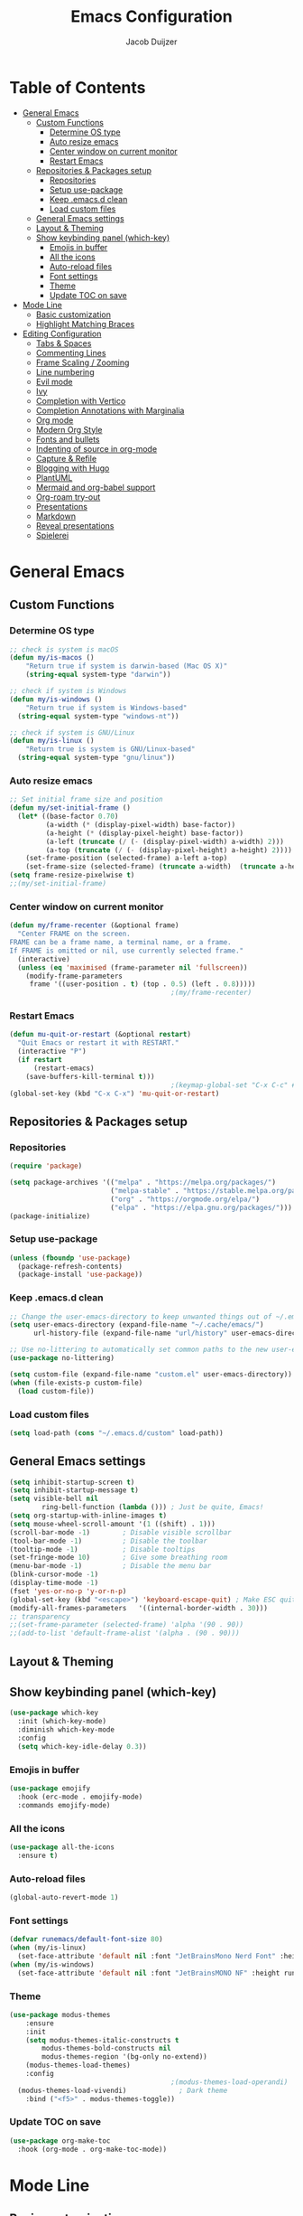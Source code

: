 #+TITLE: Emacs Configuration
#+AUTHOR: Jacob Duijzer

* Table of Contents
:PROPERTIES:
:TOC:      :include all :depth 4 :force (depth) :ignore (this) :local (nothing)
:END:
:CONTENTS:
- [[#general-emacs][General Emacs]]
  - [[#custom-functions][Custom Functions]]
    - [[#determine-os-type][Determine OS type]]
    - [[#auto-resize-emacs][Auto resize emacs]]
    - [[#center-window-on-current-monitor][Center window on current monitor]]
    - [[#restart-emacs][Restart Emacs]]
  - [[#repositories--packages-setup][Repositories & Packages setup]]
    - [[#repositories][Repositories]]
    - [[#setup-use-package][Setup use-package]]
    - [[#keep-emacsd-clean][Keep .emacs.d clean]]
    - [[#load-custom-files][Load custom files]]
  - [[#general-emacs-settings][General Emacs settings]]
  - [[#layout--theming][Layout & Theming]]
  - [[#show-keybinding-panel-which-key][Show keybinding panel (which-key)]]
    - [[#emojis-in-buffer][Emojis in buffer]]
    - [[#all-the-icons][All the icons]]
    - [[#auto-reload-files][Auto-reload files]]
    - [[#font-settings][Font settings]]
    - [[#theme][Theme]]
    - [[#update-toc-on-save][Update TOC on save]]
- [[#mode-line][Mode Line]]
  - [[#basic-customization][Basic customization]]
  - [[#highlight-matching-braces][Highlight Matching Braces]]
- [[#editing-configuration][Editing Configuration]]
  - [[#tabs--spaces][Tabs & Spaces]]
  - [[#commenting-lines][Commenting Lines]]
  - [[#frame-scaling--zooming][Frame Scaling / Zooming]]
  - [[#line-numbering][Line numbering]]
  - [[#evil-mode][Evil mode]]
  - [[#ivy][Ivy]]
  - [[#completion-with-vertico][Completion with Vertico]]
  - [[#completion-annotations-with-marginalia][Completion Annotations with Marginalia]]
  - [[#org-mode][Org mode]]
  - [[#modern-org-style][Modern Org Style]]
  - [[#fonts-and-bullets][Fonts and bullets]]
  - [[#indenting-of-source-in-org-mode][Indenting of source in org-mode]]
  - [[#capture--refile][Capture & Refile]]
  - [[#blogging-with-hugo][Blogging with Hugo]]
  - [[#plantuml][PlantUML]]
  - [[#mermaid-and-org-babel-support][Mermaid and org-babel support]]
  - [[#org-roam-try-out][Org-roam try-out]]
  - [[#presentations][Presentations]]
  - [[#markdown][Markdown]]
  - [[#reveal-presentations][Reveal presentations]]
  - [[#spielerei][Spielerei]]
:END:

* General Emacs 
** Custom Functions
*** Determine OS type

#+BEGIN_SRC emacs-lisp
;; check is system is macOS
(defun my/is-macos ()
	"Return true if system is darwin-based (Mac OS X)"
	(string-equal system-type "darwin"))

;; check if system is Windows
(defun my/is-windows ()
	"Return true if system is Windows-based"
  (string-equal system-type "windows-nt"))

;; check if system is GNU/Linux
(defun my/is-linux ()
	"Return true is system is GNU/Linux-based"
  (string-equal system-type "gnu/linux"))
#+END_SRC

*** Auto resize emacs

#+BEGIN_SRC emacs-lisp
;; Set initial frame size and position
(defun my/set-initial-frame ()
  (let* ((base-factor 0.70)
         (a-width (* (display-pixel-width) base-factor))
         (a-height (* (display-pixel-height) base-factor))
         (a-left (truncate (/ (- (display-pixel-width) a-width) 2)))
         (a-top (truncate (/ (- (display-pixel-height) a-height) 2))))
    (set-frame-position (selected-frame) a-left a-top)
    (set-frame-size (selected-frame) (truncate a-width)  (truncate a-height) t)))
(setq frame-resize-pixelwise t)
;;(my/set-initial-frame)
#+END_SRC

*** Center window on current monitor

#+BEGIN_SRC emacs-lisp
(defun my/frame-recenter (&optional frame)
  "Center FRAME on the screen.
FRAME can be a frame name, a terminal name, or a frame.
If FRAME is omitted or nil, use currently selected frame."
  (interactive)
  (unless (eq 'maximised (frame-parameter nil 'fullscreen))
    (modify-frame-parameters
     frame '((user-position . t) (top . 0.5) (left . 0.8)))))
                                        ;(my/frame-recenter)
#+END_SRC

*** Restart Emacs

#+BEGIN_SRC emacs-lisp
(defun mu-quit-or-restart (&optional restart)
  "Quit Emacs or restart it with RESTART."
  (interactive "P")
  (if restart
      (restart-emacs)
    (save-buffers-kill-terminal t)))
                                        ;(keymap-global-set "C-x C-c" #'mu-quit-or-restart)
(global-set-key (kbd "C-x C-x") 'mu-quit-or-restart)
#+END_SRC


** Repositories & Packages setup

*** Repositories

#+BEGIN_SRC emacs-lisp
(require 'package)

(setq package-archives '(("melpa" . "https://melpa.org/packages/")
                         ("melpa-stable" . "https://stable.melpa.org/packages/")
                         ("org" . "https://orgmode.org/elpa/")
                         ("elpa" . "https://elpa.gnu.org/packages/")))
(package-initialize)
#+END_SRC 

*** Setup use-package 

#+BEGIN_SRC emacs-lisp
(unless (fboundp 'use-package)
  (package-refresh-contents)
  (package-install 'use-package))
#+END_SRC

*** Keep .emacs.d clean 

#+BEGIN_SRC emacs-lisp
;; Change the user-emacs-directory to keep unwanted things out of ~/.emacs.d
(setq user-emacs-directory (expand-file-name "~/.cache/emacs/")
      url-history-file (expand-file-name "url/history" user-emacs-directory))

;; Use no-littering to automatically set common paths to the new user-emacs-directory
(use-package no-littering)

(setq custom-file (expand-file-name "custom.el" user-emacs-directory))
(when (file-exists-p custom-file)
  (load custom-file))
#+END_SRC

*** Load custom files

#+BEGIN_SRC emacs-lisp
(setq load-path (cons "~/.emacs.d/custom" load-path))
#+END_SRC

** General Emacs settings

#+BEGIN_SRC emacs-lisp
(setq inhibit-startup-screen t)
(setq inhibit-startup-message t)
(setq visible-bell nil
	    ring-bell-function (lambda ())) ; Just be quite, Emacs!
(setq org-startup-with-inline-images t)
(setq mouse-wheel-scroll-amount '(1 ((shift) . 1)))
(scroll-bar-mode -1)        ; Disable visible scrollbar
(tool-bar-mode -1)          ; Disable the toolbar
(tooltip-mode -1)           ; Disable tooltips
(set-fringe-mode 10)        ; Give some breathing room
(menu-bar-mode -1)          ; Disable the menu bar
(blink-cursor-mode -1)
(display-time-mode -1)
(fset 'yes-or-no-p 'y-or-n-p)
(global-set-key (kbd "<escape>") 'keyboard-escape-quit) ; Make ESC quit prompts
(modify-all-frames-parameters	'((internal-border-width . 30)))	
;; transparency
;;(set-frame-parameter (selected-frame) 'alpha '(90 . 90))
;;(add-to-list 'default-frame-alist '(alpha . (90 . 90)))
#+END_SRC
** Layout & Theming
** Show keybinding panel (which-key)

#+BEGIN_SRC emacs-lisp
(use-package which-key
  :init (which-key-mode)
  :diminish which-key-mode
  :config
  (setq which-key-idle-delay 0.3))
#+END_SRC

*** Emojis in buffer

#+BEGIN_SRC emacs-lisp
(use-package emojify
  :hook (erc-mode . emojify-mode)
  :commands emojify-mode)
#+END_SRC

*** All the icons

#+BEGIN_SRC emacs-lisp
(use-package all-the-icons
  :ensure t)
#+END_SRC

*** Auto-reload files

#+BEGIN_SRC emacs-lisp
(global-auto-revert-mode 1)
#+END_SRC

*** Font settings

#+BEGIN_SRC emacs-lisp
(defvar runemacs/default-font-size 80)
(when (my/is-linux)
  (set-face-attribute 'default nil :font "JetBrainsMono Nerd Font" :height runemacs/default-font-size))
(when (my/is-windows)
  (set-face-attribute 'default nil :font "JetBrainsMONO NF" :height runemacs/default-font-size))
#+END_SRC

*** Theme

#+BEGIN_SRC emacs-lisp
(use-package modus-themes
	:ensure
	:init
	(setq modus-themes-italic-constructs t
        modus-themes-bold-constructs nil
        modus-themes-region '(bg-only no-extend))
	(modus-themes-load-themes)
	:config
                                        ;(modus-themes-load-operandi)            ; Light theme
  (modus-themes-load-vivendi)             ; Dark theme
	:bind ("<f5>" . modus-themes-toggle))
#+END_SRC

*** Update TOC on save

#+BEGIN_SRC emacs-lisp
(use-package org-make-toc
  :hook (org-mode . org-make-toc-mode))
#+END_SRC

#+RESULTS:


* Mode Line
** Basic customization

#+BEGIN_SRC emacs-lisp
(setq display-time-format "%l:%M %p %b %y"
      display-time-default-load-average nil)
#+END_SRC

#+BEGIN_SRC emacs-lisp
(use-package diminish)
#+END_SRC

#+BEGIN_SRC emacs-lisp
(use-package telephone-line
  :ensure t
  :config
  (setq 
	 telephone-line-evil-use-short-tag nil)
  (setq telephone-line-lhs
	      '((evil   . (telephone-line-evil-tag-segment))
	        (accent . (telephone-line-vc-segment
		                 telephone-line-erc-modified-channels-segment
		                 telephone-line-process-segment))
	        (nil    . (telephone-line-minor-mode-segment
		                 telephone-line-buffer-segment))))
  (setq telephone-line-rhs
	      '((nil    . (telephone-line-misc-info-segment))
	        (accent . (telephone-line-major-mode-segment))
	        (evil   . (telephone-line-airline-position-segment))))
  (telephone-line-mode 1)
  )
#+END_SRC

#+BEGIN_SRC emacs-lisp
                                        ;(use-package smart-mode-line
                                        ;  :disabled
                                        ;  :if dw/is-termux
                                        ;  :config
                                        ;  (setq sml/no-confirm-load-theme t)
                                        ;  (sml/setup)
                                        ;  (sml/apply-theme 'respectful)  ; Respect the theme colors
                                        ;  (setq sml/mode-width 'right
                                        ;      sml/name-width 60)
                                        ;
                                        ;  (setq-default mode-line-format
                                        ;  `("%e"
                                        ;      ,(when dw/exwm-enabled
                                        ;          '(:eval (format "[%d] " exwm-workspace-current-index)))
                                        ;      mode-line-front-space
                                        ;      evil-mode-line-tag
                                        ;      mode-line-mule-info
                                        ;      mode-line-client
                                        ;      mode-line-modified
                                        ;      mode-line-remote
                                        ;      mode-line-frame-identification
                                        ;      mode-line-buffer-identification
                                        ;      sml/pos-id-separator
                                        ;      (vc-mode vc-mode)
                                        ;      " "
                                        ;      ;mode-line-position
                                        ;      sml/pre-modes-separator
                                        ;      mode-line-modes
                                        ;      " "
                                        ;      mode-line-misc-info))
                                        ;
                                        ;  (setq rm-excluded-modes
                                        ;    (mapconcat
                                        ;      'identity
                                        ;      ; These names must start with a space!
                                        ;      '(" GitGutter" " MRev" " company"
                                        ;      " Helm" " Undo-Tree" " Projectile.*" " Z" " Ind"
                                        ;      " Org-Agenda.*" " ElDoc" " SP/s" " cider.*")
                                        ;      "\\|")))
#+END_SRC

#+BEGIN_SRC emacs-lisp
;; You must run (all-the-icons-install-fonts) one time after
;; installing this package!

                                        ;(use-package minions
                                        ;  :hook (doom-modeline-mode . minions-mode))
                                        ;
                                        ;(use-package doom-modeline
                                        ;  :after eshell     ;; Make sure it gets hooked after eshell
                                        ;  :hook (after-init . doom-modeline-init)
                                        ;  :custom-face
                                        ;  (mode-line ((t (:height 0.85))))
                                        ;  (mode-line-inactive ((t (:height 0.85))))
                                        ;  :custom
                                        ;  (doom-modeline-height 15)
                                        ;  (doom-modeline-bar-width 6)
                                        ;  (doom-modeline-lsp t)
                                        ;  (doom-modeline-github nil)
                                        ;  (doom-modeline-mu4e nil)
                                        ;  (doom-modeline-irc nil)
                                        ;  (doom-modeline-minor-modes t)
                                        ;  (doom-modeline-persp-name nil)
                                        ;  (doom-modeline-buffer-file-name-style 'truncate-except-project)
                                        ;  (doom-modeline-major-mode-icon nil))
#+END_SRC

** Highlight Matching Braces

#+BEGIN_SRC emacs-lisp
(use-package paren
  :config
  (set-face-background 'show-paren-match (face-background 'default))
  (set-face-foreground 'show-paren-match "#FF8E0D")
  (set-face-attribute 'show-paren-match nil :weight 'bold)
  (show-paren-mode 1))
#+END_SRC


* Editing Configuration
** Tabs & Spaces

#+BEGIN_SRC emacs-lisp
                                        ; set tab with to 2 spaces
(setq-default tab-width 2)
(setq-default evil-shift-width tab-width)

                                        ;use spaces, not tabs
(setq-default indent-tabs-mode nil)
#+END_SRC

** Commenting Lines

#+BEGIN_SRC emacs-lisp
(use-package evil-nerd-commenter
  :bind ("M-/" . evilnc-comment-or-uncomment-lines))
#+END_SRC

** Frame Scaling / Zooming
Keybindings are: C+M+- and C+M++.

#+BEGIN_SRC emacs-lisp
(use-package default-text-scale
  :defer 1
  :config
  (default-text-scale-mode))
(global-set-key (kbd "C-M-+") 'default-text-scale-increase)
(global-set-key (kbd "C-M--") 'default-text-scale-decrease)
#+END_SRC

** Line numbering
#+BEGIN_SRC emacs-lisp
(defun cc/toggle-line-numbering ()
  "Toggle line numbering between absolute and relative."
  (interactive)
  (if (eq display-line-numbers 'relative)
      (setq display-line-numbers t)
    (setq display-line-numbers 'relative)))
;; toggle line numbers
(global-set-key (kbd "C-c C-l") 'display-line-numbers-mode)
;; toggle normal vs relative line numbers
(global-set-key (kbd "C-c l") 'cc/toggle-line-numbering)
#+END_SRC

** Evil mode

#+BEGIN_SRC emacs-lisp
;; evil mode
(setq evil-want-keybinding nil)
(use-package evil
  :ensure t
  :init
  ;; have no modes shadow evil maps this has to be before evil gets initialized
  (advice-add 'evil-make-overriding-map :override #'ignore)
  (setq evil-intercept-maps nil)

  ;; visual line mode respect has to be set before
  (setq evil-respect-visual-line-mode t)
  (setq evil-want-C-u-scroll t)

  ;; enable evil
  (evil-mode 1)

  ;; custom keybindings
  (setq my-leader (kbd "SPC"))
  (define-key evil-motion-state-map my-leader nil)
  (defvar my-leader-map (make-sparse-keymap) "Keymap for 'leader key' shortcuts.")
  (evil-define-key 'normal (current-global-map) my-leader my-leader-map)
  (evil-define-key 'mortion (current-global-map) my-leader my-leader-map)
  (evil-ex-define-cmd "q" 'kill-this-buffer)
  (evil-ex-define-cmd "quit" 'evil-quit)
  )
#+END_SRC

** Ivy

#+BEGIN_SRC emacs-lisp
(use-package ivy :demand
  :ensure t
  :init
  (ivy-mode 1)
  :diminish ivy-mode

  :config
  (setq ivy-use-virtual-buffers t
		    ivy-display-style 'plain
		    ivy-count-format "%d/%d ")
  ;;bindings
  (define-key my-leader-map "b" 'ivy-switch-buffer)
  )
#+END_SRC

** Completion with Vertico

#+BEGIN_SRC emacs-lisp
(defun dw/minibuffer-backward-kill (arg)
  "When minibuffer is completing a file name delete up to parent
folder, otherwise delete a word"
  (interactive "p")
  (if minibuffer-completing-file-name
      ;; Borrowed from https://github.com/raxod502/selectrum/issues/498#issuecomment-803283608
      (if (string-match-p "/." (minibuffer-contents))
          (zap-up-to-char (- arg) ?/)
        (delete-minibuffer-contents))
    (backward-kill-word arg)))

(use-package vertico
  :bind (:map vertico-map
              ("C-j" . vertico-next)
              ("C-k" . vertico-previous)
              ("C-f" . vertico-exit)
              :map minibuffer-local-map
              ("M-h" . dw/minibuffer-backward-kill))
  :custom
  (vertico-cycle t)
  :custom-face
  (vertico-current ((t (:background "#3a3f5a"))))
  :init
  (vertico-mode))
#+END_SRC

** Completion Annotations with Marginalia

#+BEGIN_SRC emacs-lisp
(use-package marginalia
  :after vertico
  :custom
  (marginalia-annotators '(marginalia-annotators-heavy marginalia-annotators-light nil))
  :init
  (marginalia-mode))
#+END_SRC

#+RESULTS:

** Org mode

#+BEGIN_SRC emacs-lisp
(use-package org
  :ensure t
  :defer t
  :config
  (define-key org-mode-map
    (kbd "RET") 'org-return-indent)
  ;; org-mode keybindings
  (evil-define-key 'normal org-mode-map
    (kbd "TAB") 'org-cycle
    (concat my-leader "c") 'org-ctrl-c-ctrl-c
    (concat my-leader "t") 'org-todo
    (concat my-leader "oa") '(lambda () (interactive) (org-agenda-file-to-front) (org-agenda))
    (concat my-leader "oA") 'org-archive-to-archive-sibling
    (concat my-leader "on") 'org-narrow-to-subtree
    (concat my-leader "ow") 'widen
    (concat my-leader "ot") 'org-time-stamp
    "gx" 'org-open-at-point)
  ;; add plantuml mode
  (add-to-list
   'org-src-lang-modes '("plantuml" . plantuml))

  ;; org-mode bindings that should work in visual mode
  (evil-define-key 'motion org-mode-map
    (concat my-leader "ol") 'org-insert-link
    (concat my-leader "os") 'org-store-link)
  ;; org agenda keybindings
  (evil-define-key 'normal org-agenda-mode-map
    (concat my-leader "t") 'org-agenda-todo
    (concat my-leader "r") 'org-agenda-redo
    (concat my-leader "oA") 'org-agenda-archive-to-archive-sibling)

  ;;settings
  (add-hook 'org-mode-hook 'auto-fill-mode)
  (add-hook 'org-mode-hook (lambda () (interactive)
                             (setq indent-tabs-mode nil)))
  (setq org-hide-leading-stars t
        org-tags-column 0
        org-agenda-tags-column 0
        org-archive-reversed-order t
        org-ellipsis " …")
  ;; truncate and wrap chars; org only makes display table on load when ellipsis is set, but that's
  ;; too late for adding custom glyphs, so make it ourselves
  (unless org-display-table
    (setq org-display-table (make-display-table)))
  (set-display-table-slot org-display-table 'truncation ?…)
  (set-display-table-slot org-display-table 'wrap ?…)

  ;; prevent org mode from repositioning the screen after (un)folding
  (remove-hook 'org-cycle-hook
               #'org-optimize-window-after-visibility-change))

;; Always redisplay inline images after executing SRC block
(eval-after-load 'org
  (add-hook 'org-babel-after-execute-hook 'org-redisplay-inline-images))
#+END_SRC

** Modern Org Style

#+BEGIN_SRC emacs-lisp
                                        ;(modus-themes-load-operandi)
(dolist (face '(window-divider
                window-divider-first-pixel
                window-divider-last-pixel))
  (face-spec-reset-face face)
  (set-face-foreground face (face-attribute 'default :background)))
(set-face-background 'fringe (face-attribute 'default :background))

(setq
 ;; Edit settings
 org-auto-align-tags nil
 org-tags-column 0
 org-catch-invisible-edits 'show-and-error
 org-special-ctrl-a/e t
 org-insert-heading-respect-content t

 ;; Org styling, hide markup etc.
 org-hide-emphasis-markers t
 org-pretty-entities t
 org-ellipsis "…"

 ;; Agenda styling
 org-agenda-block-separator ?─
 org-agenda-time-grid
 '((daily today require-timed)
   (800 1000 1200 1400 1600 1800 2000)
   " ┄┄┄┄┄ " "┄┄┄┄┄┄┄┄┄┄┄┄┄┄┄")
 org-agenda-current-time-string
 "⭠ now ─────────────────────────────────────────────────")

;; Enable org-modern-mode
(add-hook 'org-mode-hook #'org-modern-mode)
(add-hook 'org-agenda-finalize-hook #'org-modern-agenda)
#+END_SRC

#+RESULTS:

** Fonts and bullets

#+BEGIN_SRC emacs-lisp
                                        ;(use-package org-superstar
                                        ;  :after org
                                        ;  :hook (org-mode . org-superstar-mode)
                                        ;  :custom
                                        ;  ;; (org-superstar-remove-leading-stars t)
                                        ;  (org-superstar-headline-bullets-list '("◉" "○" "●" "○" "●" "○" "●")))
                                        ;
;;; Replace list hyphen with dot
;;; (font-lock-add-keywords 'org-mode
;;;                         '(("^ *\\([-]\\) "
;;;                             (0 (prog1 () (compose-region (match-beginning 1) (match-end 1) "•"))))))
                                        ;
;;; Increase the size of various headings
                                        ;(set-face-attribute 'org-document-title nil :font "JetBrainsMono Nerd Font" :weight 'bold :height 1.3)
                                        ;(dolist (face '((org-level-1 . 1.2)
                                        ;                (org-level-2 . 1.1)
                                        ;                (org-level-3 . 1.05)
                                        ;                (org-level-4 . 1.0)
                                        ;                (org-level-5 . 1.1)
                                        ;                (org-level-6 . 1.1)
                                        ;                (org-level-7 . 1.1)
                                        ;                (org-level-8 . 1.1)))
                                        ;  (set-face-attribute (car face) nil :font "JetBrainsMono Nerd Font" :weight 'medium :height (cdr face)))
                                        ;
;;; Make sure org-indent face is available
                                        ;(require 'org-indent)
                                        ;
;;; Ensure that anything that should be fixed-pitch in Org files appears that way
                                        ;(set-face-attribute 'org-block nil :foreground nil :inherit 'fixed-pitch)
                                        ;(set-face-attribute 'org-table nil  :inherit 'fixed-pitch)
                                        ;(set-face-attribute 'org-formula nil  :inherit 'fixed-pitch)
                                        ;(set-face-attribute 'org-code nil   :inherit '(shadow fixed-pitch))
                                        ;(set-face-attribute 'org-indent nil :inherit '(org-hide fixed-pitch))
                                        ;(set-face-attribute 'org-verbatim nil :inherit '(shadow fixed-pitch))
                                        ;(set-face-attribute 'org-special-keyword nil :inherit '(font-lock-comment-face fixed-pitch))
                                        ;(set-face-attribute 'org-meta-line nil :inherit '(font-lock-comment-face fixed-pitch))
                                        ;(set-face-attribute 'org-checkbox nil :inherit 'fixed-pitch)
                                        ;
;;; Get rid of the background on column views
                                        ;(set-face-attribute 'org-column nil :background nil)
                                        ;(set-face-attribute 'org-column-title nil :background nil)
#+END_SRC

** Indenting of source in org-mode

#+BEGIN_SRC emacs-lisp
(setq org-src-preserve-indentation nil 
      org-edit-src-content-indentation 0)
#+END_SRC

** Capture & Refile

#+BEGIN_SRC emacs-lisp
(setq org-default-notes-file "~/Documents/Notes/inbox.org")
(setq org-reverse-note-order nil)
(setq org-refile-use-outline-path 'file)
(setq org-outline-path-complete-in-steps nil)
(setq org-refile-allow-creating-parent-nodes (quote confirm))
(setq org-blank-before-new-entry nil)
(setq org-refile-use-cache nil)
(setq org-refile-targets '((("~/Documents/Notes/inbox.org"
                             "~/Documents/Notes/personal.org"
                             "~/Documents/Notes/farmtrace.org"
                             "~/Documents/Notes/itcare.org"
                             "~/Documents/Notes/rockstars.org") . (:maxlevel . 3))))

(global-set-key (kbd "C-c c") 'org-capture)

(setq org-capture-templates
      (quote (
				      ("t" "Todo" entry (file+datetree org-default-notes-file)
						   "* TODO %? %U" :empty-lines 1) 
              ("n" "Note" entry (file+datetree org-default-notes-file)
	       		   "* NOTE %? %U" :empty-lines 1)
	            ("m" "Meeting" entry (file+datetree org-default-notes-file)
						   "* MEETING %? %U\n  With: \n" :empty-lines 1)
              ("s" "Standup" entry (file+datetree org-default-notes-file)
						   "* STANDUP %U\n Team: %?\n\n*** Yesterday\n\n*** Today\n\n*** Impediments\n\n" :prepend t :empty-lines 1)

	            ))) 
#+END_SRC

** Blogging with Hugo

#+BEGIN_SRC emacs-lisp
;; Github Flavored Markdown exporter for Org Mode
(use-package ox-gfm
  :ensure t
  :after org
  :config
  (eval-after-load "org"
    '(require 'ox-gfm nil t))
  )
(use-package ox-hugo
  :ensure t
  :after ox)
#+END_SRC

** PlantUML

#+BEGIN_SRC emacs-lisp
(use-package plantuml-mode
  :ensure t
  :config
  (setq plantuml-jar-path "/usr/share/java/plantuml/plantuml.jar")
  (setq plantuml-default-exec-mode 'jar)
  (add-to-list 'auto-mode-alist '("\\.plantuml\\'" . plantuml-mode))
  (add-to-list 'auto-mode-alist '("\\.pu\\'" . plantuml-mode))
  (add-to-list 'auto-mode-alist '("\\.puml\\'" . plantuml-mode))
  (setq plantuml-output-type "png"))

(setq org-plantuml-jar-path (expand-file-name "/usr/share/java/plantuml/plantuml.jar"))
(org-babel-do-load-languages 'org-babel-load-languages '((plantuml .t)))
(with-eval-after-load 'ox-hugo
  (add-to-list 'org-hugo-special-block-type-properties '("mermaid" . (:raw t))))
#+END_SRC

** Mermaid and org-babel support

#+BEGIN_SRC emacs-lisp
(use-package ob-mermaid
  :ensure t)

;;  (defun mermaid/post-init-org ()
;;      (spacemacs|use-package-add-hook org
;;          :post-config (add-to-list 'org-babel-load-languages '(mermaid . t))))

;;  (defun mermaid/init-ob-mermaid ()
;;      (use-package ob-mermaid))

(setq ob-mermaid-cli-path "/usr/bin/mmdc")
#+END_SRC

#+BEGIN_SRC emacs-lisp
(use-package format-all
  :preface
  (defun ian/format-code ()
    "Auto-format whole buffer."
    (interactive)
    (if (derived-mode-p 'prolog-mode)
        (prolog-indent-buffer)
      (format-all-buffer)))
  :config
  (global-set-key (kbd "M-F") #'ian/format-code)
  (add-hook 'prog-mode-hook #'format-all-ensure-formatter))
#+END_SRC

** Org-roam try-out
Based on the videos of [[https://www.youtube.com/watch?v=YxgA5z2R08I][System Crafters]].

#+BEGIN_SRC emacs-lisp
(use-package org-roam
	:ensure t
	:init
	(setq org-roam-v2-ack t)
  :hook
  (after-init . org-roam-mode)
	:custom
	(org-roam-directory "~/Documents/org/org-roam")
	(org-roam-completion-everywhere t)
	;;(org-roam-capture-templates
	;; '(
  ;;   ("d" "default" plain "%?"
  ;;    :if-new (file+head "personal/%<%Y%m%d%H%M%S>-${slug}.org" "#+title: ${title}\n#+date: %<%Y-%m-%d %a %R>\n#+startup: showall\n\n")
	;;		:unarrowed t)
	;;	 ("c" "Contact" plain
  ;;    "* Details \n\n- Name: ${name}\n- Email: \n- Phone: \n\n* Information"
  ;;    :if-new (file+head "work/${project}/contacts/%<%Y%m%d%H%M%S>-${slug}.org" "#+title: ${title}\n#+date: %<%Y-%m-%d %a %R>\n#+filetags: contacts\n#+startup: showall\n\n")
	;;		:unarrowed t)
  ;;   ("m" "Meeting" plain
  ;;    "* Meeting ${subject}\nWith: ${with}\n\n%?"
  ;;    :if-new (file+head "work/${project}/meetings/%<%Y%m%d%H%M%S>-${slug}.org" "#+title: ${title}\n#+date: %<%Y-%m-%d %a %R>\n#+filetags: contacts\n#+startup: showall\n\n")
	;;		:unarrowed t)
	;;   ))
  (org-roam-dailies-directory "~/Documents/org/org-daily/")
 ;;(org-roam-dailies-capture-templates
 ;;   '(("d" "default" entry
 ;;      #'org-roam-capture--get-point
 ;;      "* %?"
 ;;      :file-name "Journal/%<%Y-%m-%d>"
 ;;      :head "#+title: %<%Y-%m-%d %a>\n\n[[roam:%<%Y-%B>]]\n\n")
 ;;     ("t" "Task" entry
 ;;      #'org-roam-capture--get-point
 ;;      "* TODO %?\n  %U\n  %a\n  %i"
 ;;      :file-name "Journal/%<%Y-%m-%d>"
 ;;      :olp ("Tasks")
 ;;      :empty-lines 1
 ;;      :head "#+title: %<%Y-%m-%d %a>\n\n[[roam:%<%Y-%B>]]\n\n")
 ;;     ("j" "journal" entry
 ;;      #'org-roam-capture--get-point
 ;;      "* %<%I:%M %p> - Journal  :journal:\n\n%?\n\n"
 ;;      :file-name "Journal/%<%Y-%m-%d>"
 ;;      :olp ("Log")
 ;;      :head "#+title: %<%Y-%m-%d %a>\n\n[[roam:%<%Y-%B>]]\n\n")
 ;;     ("l" "log entry" entry
 ;;      #'org-roam-capture--get-point
 ;;      "* %<%I:%M %p> - %?"
 ;;      :file-name "Journal/%<%Y-%m-%d>"
 ;;      :olp ("Log")
 ;;      :head "#+title: %<%Y-%m-%d %a>\n\n[[roam:%<%Y-%B>]]\n\n")
 ;;     ("m" "meeting" entry
 ;;      #'org-roam-capture--get-point
 ;;      "* %<%I:%M %p> - %^{Meeting Title}  :meetings:\n\n%?\n\n"
 ;;      :file-name "Journal/%<%Y-%m-%d>"
 ;;      :olp ("Log")
 ;;      :head "#+title: %<%Y-%m-%d %a>\n\n[[roam:%<%Y-%B>]]\n\n")))
   :bind (
          ("C-c n l"   . org-roam)
          ("C-c n f"   . org-roam-find-file)
          ("C-c n d"   . org-roam-dailies-find-date)
          ("C-c n c"   . org-roam-dailies-capture-today)
          ("C-c n C r" . org-roam-dailies-capture-tomorrow)
          ("C-c n t"   . org-roam-dailies-find-today)
          ("C-c n y"   . org-roam-dailies-find-yesterday)
          ("C-c n r"   . org-roam-dailies-find-tomorrow)
          ("C-c n g"   . org-roam-graph)
	        :map org-mode-map
	        ("C-M-i" . completion-at-point))
   :config
   (org-roam-setup))
#+END_SRC

#+RESULTS:
: completion-at-point

** Presentations
   
   org-present is the package I use for giving presentations in Emacs. I like it because it's simple and allows me to customize the display of it pretty easily.

#+BEGIN_SRC emacs-lisp
(defun dw/org-present-prepare-slide ()
  (org-overview)
  (org-show-entry)
  (org-show-children))

(defun dw/org-present-hook ()
  (setq-local face-remapping-alist '((default (:height 1.5) variable-pitch)
                                     (header-line (:height 4.5) variable-pitch)
                                     (org-code (:height 1.55) org-code)
                                     (org-verbatim (:height 1.55) org-verbatim)
                                     (org-block (:height 1.25) org-block)
                                     (org-block-begin-line (:height 0.7) org-block)))
  (setq header-line-format " ")
  (org-display-inline-images)
  (dw/org-present-prepare-slide))

(defun dw/org-present-quit-hook ()
  (setq-local face-remapping-alist '((default variable-pitch default)))
  (setq header-line-format nil)
  (org-present-small)
  (org-remove-inline-images))

(defun dw/org-present-prev ()
  (interactive)
  (org-present-prev)
  (dw/org-present-prepare-slide))

(defun dw/org-present-next ()
  (interactive)
  (org-present-next)
  (dw/org-present-prepare-slide))

(use-package org-present
  :bind (:map org-present-mode-keymap
         ("C-c C-j" . dw/org-present-next)
         ("C-c C-k" . dw/org-present-prev))
  :hook ((org-present-mode . dw/org-present-hook)
         (org-present-mode-quit . dw/org-present-quit-hook)))
#+END_SRC

** Markdown

#+BEGIN_SRC emacs-lisp
(use-package markdown-mode
  ;; :straight t
  :mode "\\.md\\'"
  :config
  (setq markdown-command "marked")
  (defun dw/set-markdown-header-font-sizes ()
    (dolist (face '((markdown-header-face-1 . 1.2)
                    (markdown-header-face-2 . 1.1)
                    (markdown-header-face-3 . 1.0)
                    (markdown-header-face-4 . 1.0)
                    (markdown-header-face-5 . 1.0)))
      (set-face-attribute (car face) nil :weight 'normal :height (cdr face))))

  (defun dw/markdown-mode-hook ()
    (dw/set-markdown-header-font-sizes))

  (add-hook 'markdown-mode-hook 'dw/markdown-mode-hook))
#+END_SRC

** Reveal presentations

#+BEGIN_SRC emacs-lisp
;; Reveal.js + Org mode
(require 'ox-reveal)
(setq org-reveal-root "file:///home/jacob/projects/github/presentations/reveal.js")
(setq org-reveal-title-slide nil)
#+END_SRC

   #+BEGIN_SRC emacs-lisp
;;(add-to-list 'load-path "~/.sonic-pi.el/")
;;(require 'sonic-pi)
;;(setq sonic-pi-path "/home/jacob/projects/others/sonic-pi/") ; Must end with "/"
;;
;;;; Optionally define a hook
;;(add-hook 'sonic-pi-mode-hook
;;          (lambda ()
;;            ;; This setq can go here instead if you wish
;;            (setq sonic-pi-path "/home/jacob/projects/others/sonic-pi/")
;;            (define-key ruby-mode-map "\C-c\C-b" 'sonic-pi-stop-all)))
   #+END_SRC

** Spielerei

#+BEGIN_SRC emacs-lisp
(setq display-time-format "%l:%M %p %b %y"
      display-time-default-load-average nil)

(use-package smart-mode-line
  :disabled
  :if dw/is-termux
  :config
  (setq sml/no-confirm-load-theme t)
  (sml/setup)
  (sml/apply-theme 'respectful)  ; Respect the theme colors
  (setq sml/mode-width 'right
      sml/name-width 60)

  (setq-default mode-line-format
  `("%e"
      ,(when dw/exwm-enabled
          '(:eval (format "[%d] " exwm-workspace-current-index)))
      mode-line-front-space
      evil-mode-line-tag
      mode-line-mule-info
      mode-line-client
      mode-line-modified
      mode-line-remote
      mode-line-frame-identification
      mode-line-buffer-identification
      sml/pos-id-separator
      (vc-mode vc-mode)
      " "
      ;mode-line-position
      sml/pre-modes-separator
      mode-line-modes
      " "
      mode-line-misc-info))

  (setq rm-excluded-modes
    (mapconcat
      'identity
      ; These names must start with a space!
      '(" GitGutter" " MRev" " company"
      " Helm" " Undo-Tree" " Projectile.*" " Z" " Ind"
      " Org-Agenda.*" " ElDoc" " SP/s" " cider.*")
      "\\|")))
#+END_SRC

#+RESULTS:

